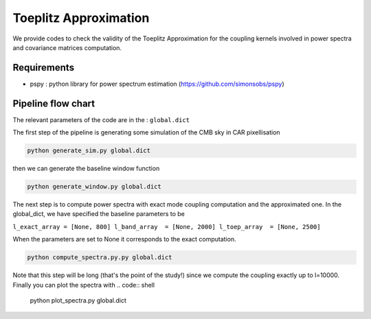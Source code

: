 **************************
Toeplitz Approximation
**************************

We provide codes to check the validity of the Toeplitz Approximation for the coupling kernels involved in power spectra and covariance matrices computation.

Requirements
============

* pspy : python library for power spectrum estimation (https://github.com/simonsobs/pspy)


Pipeline flow chart
===================

The relevant parameters of the code are in the : ``global.dict``

The first step of the pipeline is generating some simulation of the CMB sky in CAR pixellisation

.. code:: shell

    python generate_sim.py global.dict

then we can generate the baseline window function

.. code:: shell

    python generate_window.py global.dict

The next step is to compute power spectra with exact mode coupling computation and the approximated one. In the global_dict, we have specified the baseline parameters to be

``l_exact_array = [None, 800]
l_band_array  = [None, 2000]
l_toep_array  = [None, 2500]``

When the parameters are set to None it corresponds to the exact computation.

.. code:: shell

    python compute_spectra.py.py global.dict
    
Note that this step will be long (that's the point of the study!) since we compute the coupling exactly up to l=10000.
Finally you can plot the spectra with
.. code:: shell

    python plot_spectra.py global.dict

